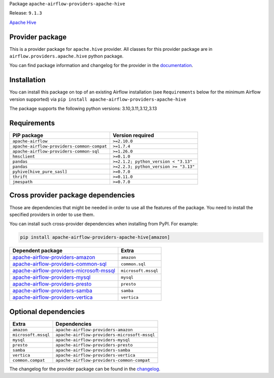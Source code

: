 
.. Licensed to the Apache Software Foundation (ASF) under one
   or more contributor license agreements.  See the NOTICE file
   distributed with this work for additional information
   regarding copyright ownership.  The ASF licenses this file
   to you under the Apache License, Version 2.0 (the
   "License"); you may not use this file except in compliance
   with the License.  You may obtain a copy of the License at

..   http://www.apache.org/licenses/LICENSE-2.0

.. Unless required by applicable law or agreed to in writing,
   software distributed under the License is distributed on an
   "AS IS" BASIS, WITHOUT WARRANTIES OR CONDITIONS OF ANY
   KIND, either express or implied.  See the License for the
   specific language governing permissions and limitations
   under the License.

.. NOTE! THIS FILE IS AUTOMATICALLY GENERATED AND WILL BE OVERWRITTEN!

.. IF YOU WANT TO MODIFY TEMPLATE FOR THIS FILE, YOU SHOULD MODIFY THE TEMPLATE
   ``PROVIDER_README_TEMPLATE.rst.jinja2`` IN the ``dev/breeze/src/airflow_breeze/templates`` DIRECTORY

Package ``apache-airflow-providers-apache-hive``

Release: ``9.1.3``


`Apache Hive <https://hive.apache.org/>`__


Provider package
----------------

This is a provider package for ``apache.hive`` provider. All classes for this provider package
are in ``airflow.providers.apache.hive`` python package.

You can find package information and changelog for the provider
in the `documentation <https://airflow.apache.org/docs/apache-airflow-providers-apache-hive/9.1.3/>`_.

Installation
------------

You can install this package on top of an existing Airflow installation (see ``Requirements`` below
for the minimum Airflow version supported) via
``pip install apache-airflow-providers-apache-hive``

The package supports the following python versions: 3.10,3.11,3.12,3.13

Requirements
------------

==========================================  =====================================
PIP package                                 Version required
==========================================  =====================================
``apache-airflow``                          ``>=2.10.0``
``apache-airflow-providers-common-compat``  ``>=1.7.4``
``apache-airflow-providers-common-sql``     ``>=1.26.0``
``hmsclient``                               ``>=0.1.0``
``pandas``                                  ``>=2.1.2; python_version < "3.13"``
``pandas``                                  ``>=2.2.3; python_version >= "3.13"``
``pyhive[hive_pure_sasl]``                  ``>=0.7.0``
``thrift``                                  ``>=0.11.0``
``jmespath``                                ``>=0.7.0``
==========================================  =====================================

Cross provider package dependencies
-----------------------------------

Those are dependencies that might be needed in order to use all the features of the package.
You need to install the specified providers in order to use them.

You can install such cross-provider dependencies when installing from PyPI. For example:

.. code-block:: bash

    pip install apache-airflow-providers-apache-hive[amazon]


======================================================================================================================  ===================
Dependent package                                                                                                       Extra
======================================================================================================================  ===================
`apache-airflow-providers-amazon <https://airflow.apache.org/docs/apache-airflow-providers-amazon>`_                    ``amazon``
`apache-airflow-providers-common-sql <https://airflow.apache.org/docs/apache-airflow-providers-common-sql>`_            ``common.sql``
`apache-airflow-providers-microsoft-mssql <https://airflow.apache.org/docs/apache-airflow-providers-microsoft-mssql>`_  ``microsoft.mssql``
`apache-airflow-providers-mysql <https://airflow.apache.org/docs/apache-airflow-providers-mysql>`_                      ``mysql``
`apache-airflow-providers-presto <https://airflow.apache.org/docs/apache-airflow-providers-presto>`_                    ``presto``
`apache-airflow-providers-samba <https://airflow.apache.org/docs/apache-airflow-providers-samba>`_                      ``samba``
`apache-airflow-providers-vertica <https://airflow.apache.org/docs/apache-airflow-providers-vertica>`_                  ``vertica``
======================================================================================================================  ===================

Optional dependencies
----------------------

===================  ============================================
Extra                Dependencies
===================  ============================================
``amazon``           ``apache-airflow-providers-amazon``
``microsoft.mssql``  ``apache-airflow-providers-microsoft-mssql``
``mysql``            ``apache-airflow-providers-mysql``
``presto``           ``apache-airflow-providers-presto``
``samba``            ``apache-airflow-providers-samba``
``vertica``          ``apache-airflow-providers-vertica``
``common.compat``    ``apache-airflow-providers-common-compat``
===================  ============================================

The changelog for the provider package can be found in the
`changelog <https://airflow.apache.org/docs/apache-airflow-providers-apache-hive/9.1.3/changelog.html>`_.
